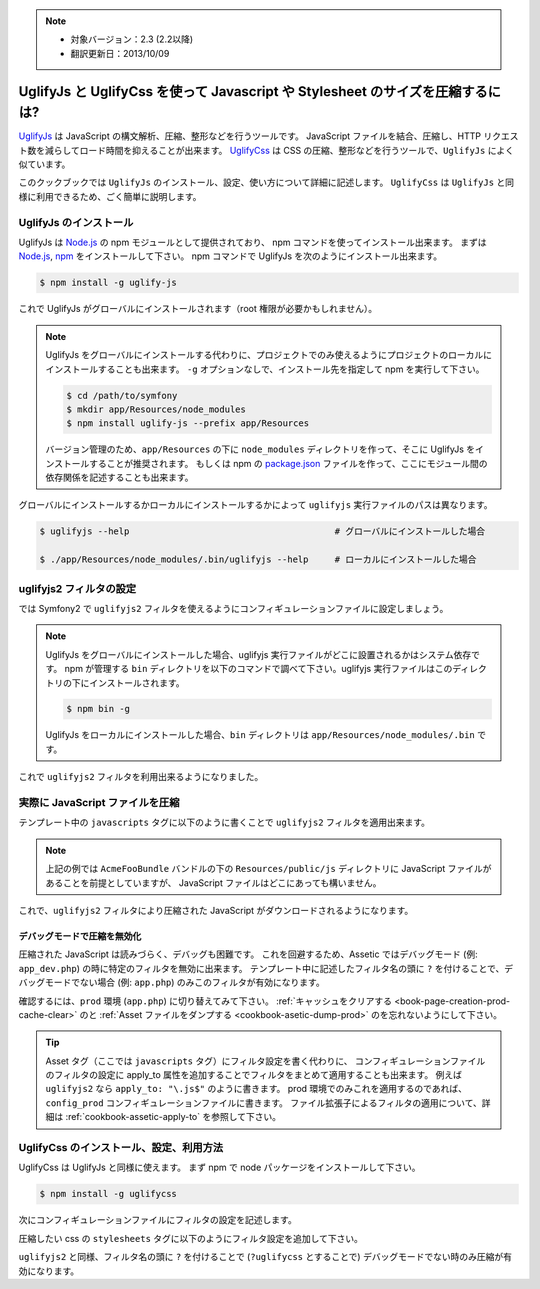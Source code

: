 .. 2013/10/09 monmonmon 899d0f0d9964aeda17b0716bd772eb75cb304da5

.. note::

    * 対象バージョン：2.3 (2.2以降)
    * 翻訳更新日：2013/10/09

.. index::
   single: Assetic; UglifyJs


UglifyJs と UglifyCss を使って Javascript や Stylesheet のサイズを圧縮するには?
===============================================================================

`UglifyJs`_ は JavaScript の構文解析、圧縮、整形などを行うツールです。
JavaScript ファイルを結合、圧縮し、HTTP リクエスト数を減らしてロード時間を抑えることが出来ます。
`UglifyCss`_ は CSS の圧縮、整形などを行うツールで、\ ``UglifyJs`` によく似ています。

このクックブックでは ``UglifyJs`` のインストール、設定、使い方について詳細に記述します。
``UglifyCss`` は ``UglifyJs`` と同様に利用できるため、ごく簡単に説明します。

UglifyJs のインストール
-----------------------

UglifyJs は `Node.js`_ の npm モジュールとして提供されており、 npm コマンドを使ってインストール出来ます。
まずは `Node.js`_, `npm`_ をインストールして下さい。
npm コマンドで UglifyJs を次のようにインストール出来ます。

.. code-block:: bash

    $ npm install -g uglify-js

これで UglifyJs がグローバルにインストールされます（root 権限が必要かもしれません）。

.. note::

    UglifyJs をグローバルにインストールする代わりに、プロジェクトでのみ使えるようにプロジェクトのローカルにインストールすることも出来ます。
    ``-g`` オプションなしで、インストール先を指定して npm を実行して下さい。

    .. code-block:: bash

        $ cd /path/to/symfony
        $ mkdir app/Resources/node_modules
        $ npm install uglify-js --prefix app/Resources

    バージョン管理のため、\ ``app/Resources`` の下に ``node_modules`` ディレクトリを作って、そこに UglifyJs をインストールすることが推奨されます。
    もしくは npm の `package.json`_ ファイルを作って、ここにモジュール間の依存関係を記述することも出来ます。

グローバルにインストールするかローカルにインストールするかによって ``uglifyjs`` 実行ファイルのパスは異なります。

.. code-block:: bash

    $ uglifyjs --help                                       # グローバルにインストールした場合

    $ ./app/Resources/node_modules/.bin/uglifyjs --help     # ローカルにインストールした場合

uglifyjs2 フィルタの設定
------------------------

では Symfony2 で ``uglifyjs2`` フィルタを使えるようにコンフィギュレーションファイルに設定しましょう。

.. configuration-block::

    .. code-block:: yaml

        # app/config/config.yml
        assetic:
            filters:
                uglifyjs2:
                    # uglifyjs 実行ファイルのパス
                    bin: /usr/local/bin/uglifyjs

    .. code-block:: xml

        <!-- app/config/config.xml -->
        <assetic:config>
            <assetic:filter
                name="uglifyjs2"
                bin="/usr/local/bin/uglifyjs" />
        </assetic:config>

    .. code-block:: php

        // app/config/config.php
        $container->loadFromExtension('assetic', array(
            'filters' => array(
                'uglifyjs2' => array(
                    'bin' => '/usr/local/bin/uglifyjs',
                ),
            ),
        ));

.. note::

    UglifyJs をグローバルにインストールした場合、uglifyjs 実行ファイルがどこに設置されるかはシステム依存です。
    npm が管理する ``bin`` ディレクトリを以下のコマンドで調べて下さい。uglifyjs 実行ファイルはこのディレクトリの下にインストールされます。

    .. code-block:: bash

        $ npm bin -g

    UglifyJs をローカルにインストールした場合、\ ``bin`` ディレクトリは ``app/Resources/node_modules/.bin`` です。

これで ``uglifyjs2`` フィルタを利用出来るようになりました。

実際に JavaScript ファイルを圧縮
--------------------------------

テンプレート中の ``javascripts`` タグに以下のように書くことで ``uglifyjs2`` フィルタを適用出来ます。

.. configuration-block::

    .. code-block:: html+jinja

        {% javascripts '@AcmeFooBundle/Resources/public/js/*' filter='uglifyjs2' %}
            <script src="{{ asset_url }}"></script>
        {% endjavascripts %}

    .. code-block:: html+php

        <?php foreach ($view['assetic']->javascripts(
            array('@AcmeFooBundle/Resources/public/js/*'),
            array('uglifyj2s')
        ) as $url): ?>
            <script src="<?php echo $view->escape($url) ?>"></script>
        <?php endforeach; ?>

.. note::

    上記の例では ``AcmeFooBundle`` バンドルの下の ``Resources/public/js`` ディレクトリに JavaScript ファイルがあることを前提としていますが、
    JavaScript ファイルはどこにあっても構いません。

これで、\ ``uglifyjs2`` フィルタにより圧縮された JavaScript がダウンロードされるようになります。

デバッグモードで圧縮を無効化
~~~~~~~~~~~~~~~~~~~~~~~~~~~~

圧縮された JavaScript は読みづらく、デバッグも困難です。
これを回避するため、Assetic ではデバッグモード (例: ``app_dev.php``) の時に特定のフィルタを無効に出来ます。
テンプレート中に記述したフィルタ名の頭に ``?`` を付けることで、デバッグモードでない場合 (例: ``app.php``) のみこのフィルタが有効になります。

.. configuration-block::

    .. code-block:: html+jinja

        {% javascripts '@AcmeFooBundle/Resources/public/js/*' filter='?uglifyjs2' %}
            <script src="{{ asset_url }}"></script>
        {% endjavascripts %}

    .. code-block:: html+php

        <?php foreach ($view['assetic']->javascripts(
            array('@AcmeFooBundle/Resources/public/js/*'),
            array('?uglifyjs2')
        ) as $url): ?>
            <script src="<?php echo $view->escape($url) ?>"></script>
        <?php endforeach; ?>

確認するには、\ ``prod`` 環境 (``app.php``) に切り替えてみて下さい。
:ref:`キャッシュをクリアする <book-page-creation-prod-cache-clear>` のと :ref:`Asset ファイルをダンプする <cookbook-asetic-dump-prod>` のを忘れないようにして下さい。

.. tip::

    Asset タグ（ここでは ``javascripts`` タグ）にフィルタ設定を書く代わりに、
    コンフィギュレーションファイルのフィルタの設定に apply_to 属性を追加することでフィルタをまとめて適用することも出来ます。
    例えば ``uglifyjs2`` なら ``apply_to: "\.js$"`` のように書きます。
    prod 環境でのみこれを適用するのであれば、\ ``config_prod`` コンフィギュレーションファイルに書きます。
    ファイル拡張子によるフィルタの適用について、詳細は :ref:`cookbook-assetic-apply-to` を参照して下さい。

UglifyCss のインストール、設定、利用方法
----------------------------------------

UglifyCss は UglifyJs と同様に使えます。
まず npm で node パッケージをインストールして下さい。

.. code-block:: bash

    $ npm install -g uglifycss

次にコンフィギュレーションファイルにフィルタの設定を記述します。

.. configuration-block::

    .. code-block:: yaml

        # app/config/config.yml
        assetic:
            filters:
                uglifycss:
                    bin: /usr/local/bin/uglifycss

    .. code-block:: xml

        <!-- app/config/config.xml -->
        <assetic:config>
            <assetic:filter
                name="uglifycss"
                bin="/usr/local/bin/uglifycss" />
        </assetic:config>

    .. code-block:: php

        // app/config/config.php
        $container->loadFromExtension('assetic', array(
            'filters' => array(
                'uglifycss' => array(
                    'bin' => '/usr/local/bin/uglifycss',
                ),
            ),
        ));

圧縮したい css の ``stylesheets`` タグに以下のようにフィルタ設定を追加して下さい。

.. configuration-block::

    .. code-block:: html+jinja

        {% stylesheets '@AcmeFooBundle/Resources/public/css/*' filter='uglifycss' %}
             <link rel="stylesheet" href="{{ asset_url }}" />
        {% endstylesheets %}

    .. code-block:: html+php

        <?php foreach ($view['assetic']->stylesheets(
            array('@AcmeFooBundle/Resources/public/css/*'),
            array('uglifycss')
        ) as $url): ?>
            <link rel="stylesheet" href="<?php echo $view->escape($url) ?>" />
        <?php endforeach; ?>

``uglifyjs2`` と同様、フィルタ名の頭に ``?`` を付けることで (``?uglifycss`` とすることで) デバッグモードでない時のみ圧縮が有効になります。

.. _`UglifyJs`: https://github.com/mishoo/UglifyJS
.. _`UglifyCss`: https://github.com/fmarcia/UglifyCSS
.. _`Node.js`: http://nodejs.org/
.. _`npm`: https://npmjs.org/
.. _`package.json`: http://package.json.nodejitsu.com/
